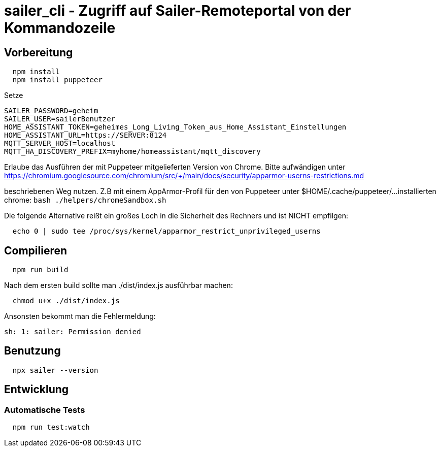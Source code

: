= sailer_cli - Zugriff auf Sailer-Remoteportal von der Kommandozeile

== Vorbereitung 

```bash
  npm install
  npm install puppeteer
```

Setze 
  
  SAILER_PASSWORD=geheim
  SAILER_USER=sailerBenutzer
  HOME_ASSISTANT_TOKEN=geheimes_Long_Living_Token_aus_Home_Assistant_Einstellungen
  HOME_ASSISTANT_URL=https://SERVER:8124
  MQTT_SERVER_HOST=localhost
  MQTT_HA_DISCOVERY_PREFIX=myhome/homeassistant/mqtt_discovery

Erlaube das Ausführen der mit Puppeteer mitgelieferten Version von Chrome. Bitte aufwändigen
unter 
  https://chromium.googlesource.com/chromium/src/+/main/docs/security/apparmor-userns-restrictions.md

beschriebenen Weg nutzen. Z.B mit einem AppArmor-Profil für den von Puppeteer unter $HOME/.cache/puppeteer/... 
installierten chrome:
  ```bash
    ./helpers/chromeSandbox.sh
  ```
  



Die folgende Alternative reißt ein großes Loch in die Sicherheit des 
Rechners und ist NICHT empfilgen:

```bash
  echo 0 | sudo tee /proc/sys/kernel/apparmor_restrict_unprivileged_userns
```



== Compilieren


```bash
  npm run build
```

Nach dem ersten build sollte man ./dist/index.js ausführbar machen:
  
```bash
  chmod u+x ./dist/index.js
```

Ansonsten bekommt man die Fehlermeldung:
  
  sh: 1: sailer: Permission denied


== Benutzung

```bash
  npx sailer --version
```

== Entwicklung

=== Automatische Tests

```bash
  npm run test:watch
```
